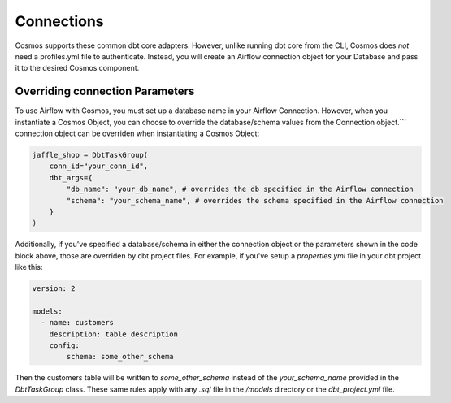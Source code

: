Connections
===========

Cosmos supports these common dbt core adapters. However, unlike running dbt core from the CLI, Cosmos does *not* need a
profiles.yml file to authenticate. Instead, you will create an Airflow connection object for your Database and pass it
to the desired Cosmos component.

.. tabs::

   .. tab:: Snowflake

        .. note::
            Cosmos currently only supports User/Password authentication to Snowflake. Additional authentication methods will be
            added soon. If there is an authentication method that your organization requires, open a PR/Issue on the Cosmos GitHub
            repo `here <https://github.com/astronomer/astronomer-cosmos>`_.

        Follow these steps when configuring Cosmos to run against Snowflake:

        1. Add Cosmos and Snowflake Provider to your `requirements.txt`

            .. code-block:: text

                astronomer-cosmos[dbt-snowflake]
                apache-airflow-providers-snowflake

        2. Create an Airflow Connection for Snowflake. Fore more information on creating the Snowflake Airflow Connection, see
        Airflow's official documentation `here <https://airflow.apache.org/docs/apache-airflow-providers-snowflake/stable/connections/snowflake.html>`_.
        In the Airflow UI, navigate to `Admin >> Connections` and create a new connection like this:

            .. figure:: https://github.com/astronomer/astronomer-cosmos/raw/main/docs/_static/connections_doc/snowflake_airflow_connection.png
               :width: 800

               Creating a snowflake connection in Airflow

        (Optional) If your team prefers storing connections as environment variables or in a supported secrets backend, the connection URI
        for this example would look like this:

            .. note::
                The following variable value would need to be encoded. You can use a service like `urlencoder.org <https://www.urlencoder.org/>`_  to do that.

            .. code-block:: text

                AIRFLOW_CONN_SNOWFLAKE_DEFAULT=snowflake://user123:p@ssword!@/my_db_schema?__extra__={"account":+"gp54783",+"warehouse":+"my_warehouse",+"database":+"my_db",+"region":+"us-east-1",+"role":+"user123",+"insecure_mode":+false}

        3. With the dependencies and connection in place, you can pass this connection to a DbtTaskGroup, DbtDag, or Dbt Operator
        Class via the `conn_id` parameter:

            .. code-block:: python

                jaffle_shop = DbtTaskGroup(
                    ...
                    conn_id="snowflake_default",
                )

        .. note::
            If you left the `Schema` field blank when configuring your Snowflake connection or if you would like to override it,
            then specify the schema parameter via the `dbt_args`:

            .. code-block:: python

                jaffle_shop = DbtTaskGroup(
                    conn_id="snowflake_default",
                    dbt_args={
                        "schema": "my_schema",
                    }
                )


   .. tab:: Redshift

        .. note::
            Cosmos currently only supports User/Password authentication to Redshift. Additional authentication methods will be
            added soon. If there is an authentication method that your organization requires, open a PR/Issue on the Cosmos GitHub
            repo `here <https://github.com/astronomer/astronomer-cosmos>`_.

        Here are the specific steps that you should take if you are configuring Cosmos to run against Redshift:

        1. Add Cosmos and the Amazon Provider to your `requirements.txt`

            .. code-block:: text

                astronomer-cosmos[dbt-redshift]
                apache-airflow-providers-amazon

        2. Create an Airflow Connection for Redshift. Fore more information on creating the Redshift Airflow Connection, see
        Airflow's official documentation `here <https://airflow.apache.org/docs/apache-airflow-providers-amazon/stable/connections/redshift.html>`_.
        In the Airflow UI, navigate to `Admin >> Connections` and create a new connection like this:

            .. figure:: https://github.com/astronomer/astronomer-cosmos/raw/main/docs/_static/connections_doc/redshift_airflow_connection.png
               :width: 800

               Creating a redshift connection in Airflow

        (Optional) If your team prefers storing connections as environment variables or in a supported secrets backend, the connection URI
        for this example would look like this:

            .. code-block:: text

                AIRFLOW_CONN_REDSHIFT_DEFAULT=redshift://username:password@redshift-cluster.endpoint.us-west-2.redshift.amazonaws.com:5439/db_name

        3. With the dependencies and connection in place, you can pass this connection to a DbtTaskGroup, DbtDag, or Dbt Operator
        Class via the `conn_id` parameter:

        .. note::
            Since the Airflow Connections for redshift do not provide a field for a default schema parameter, you will need to
            add it via the `dbt_args`:

        .. code-block:: python

            jaffle_shop = DbtTaskGroup(
                conn_id="redshift_default",
                dbt_args={
                    "schema": "my_schema",
                }
            )

   .. tab:: BigQuery

        .. note::
            Cosmos currently only supports Service Account JSON method when authenticating to BigQuery. Additional
            authentication methods will be added soon. If there is an authentication method that your organization requires, open a
            PR/Issue on the Cosmos GitHub repo `here <https://github.com/astronomer/astronomer-cosmos>`_.

        Follow these steps when configuring Cosmos to run against BigQuery:

        1. Add Cosmos and the Google Provider to your `requirements.txt`

            .. code-block:: text

                astronomer-cosmos[dbt-bigquery]
                apache-airflow-providers-google

        2. Create an Airflow Connection for BigQuery. Fore more information on creating the Redshift Airflow Connection, see
        Airflow's official documentation `here <https://airflow.apache.org/docs/apache-airflow-providers-google/stable/connections/gcp.html>`_.
        In the Airflow UI, navigate to `Admin >> Connections` and create a new connection like this (note that the `Keyfile
        JSON` parameter simply contains the raw contents of the JSON file for the service account on GCP):

            .. figure:: https://github.com/astronomer/astronomer-cosmos/raw/main/docs/_static/connections_doc/bigquery_airflow_connection.png
               :width: 800

               Creating a BigQuery connection in Airflow

        (Optional) If your team prefers storing connections as environment variables or in a supported secrets backend, the connection URI
        for this example would look like this:

            .. note::
                The following variable value would need to be encoded. You can use a service like `urlencoder.org <https://www.urlencoder.org/>`_  to do that.

            .. code-block:: text

                AIRFLOW_CONN_BIGQUERY_DEFAULT=google-cloud-platform:///?__extra__={"keyfile_dict":+"{+++\"type\":+\"service_account\",+++\"project_id\":+\"your-gcp-project-id\",+++\"private_key_id\":+\"your-gcp-private-key-id\",+++\"private_key\":+\"-----BEGIN+PRIVATE+KEY-----\\nyour-gcp-private-key\\n-----END+PRIVATE+KEY-----\\n\",+++\"client_email\":+\"service_account_email@your-gcp-project-id.iam.gserviceaccount.com\",+++\"client_id\":+\"your-client-id\",+++\"auth_uri\":+\"https://accounts.google.com/o/oauth2/auth\",+++\"token_uri\":+\"https://oauth2.googleapis.com/token\",+++\"auth_provider_x509_cert_url\":+\"https://www.googleapis.com/oauth2/v1/certs\",+++\"client_x509_cert_url\":+\"https://www.googleapis.com/robot/v1/metadata/x509/service_account_email%40your-gcp-project-id.iam.gserviceaccount.com\"+}",+"num_retries":+5}

        3. With the dependencies and connection in place, you can pass this connection to a DbtTaskGroup, DbtDag, or Dbt Operator
        Class via the `conn_id` parameter:

        .. note::
            Since the Airflow Connections for BigQuery do not provide a field for a default dataset parameter, you will need to
            add it via the `dbt_args`:

        .. code-block:: python

            jaffle_shop = DbtTaskGroup(
                conn_id="bigquery_default",
                dbt_args={
                    "schema": "your_bigquery_dataset",
                }
            )

   .. tab:: Databricks

        Follow these steps when configuring Cosmos to run against Databricks:

        1. Add Cosmos and the Databricks Provider to your `requirements.txt`

            .. code-block:: text

                astronomer-cosmos[dbt-databricks]
                apache-airflow-providers-databricks

        2. Create an Airflow Connection for Databricks. Fore more information on creating the Databricks Airflow Connection, see
        Airflow's official documentation `here <https://airflow.apache.org/docs/apache-airflow-providers-databricks/stable/connections/databricks.html>`_.
        In the Airflow UI, navigate to `Admin >> Connections` and create a new connection like this:

            .. figure:: https://github.com/astronomer/astronomer-cosmos/raw/main/docs/_static/connections_doc/databricks_airflow_connection.png
               :width: 800

               Creating a databricks connection in Airflow

        (Optional) If your team prefers storing connections as environment variables or in a supported secrets backend, the connection URI
        for this example would look like this:

            .. note::
                The following variable value would need to be encoded. You can use a service like `urlencoder.org <https://www.urlencoder.org/>`_ to do that.

            .. code-block:: text

                AIRFLOW_CONN_DATABRICKS_DEFAULT=databricks://adb-1234567891011.12.azuredatabricks.net/your_databricks_catalog?http_path=/sql/protocolv1/o/1234567891011/0503-58462-kdw76lbv&token=<your-databricks-token>

        3. With the dependencies and connection in place, you can pass this connection to a DbtTaskGroup, DbtDag, or Dbt Operator
        Class via the `conn_id` parameter:

        .. note::
            Since the Airflow Connections for databricks do not provide a field for a default schema parameter, you will need to
            add it via the `dbt_args`:

        .. code-block:: python

            jaffle_shop = DbtTaskGroup(
                conn_id="databricks_default",
                dbt_args={
                    "schema": "your_databricks_db",
                }
            )

   .. tab:: Postgres

        Follow these steps when configuring Cosmos to run against Postgres:

        1. Add Cosmos and the Postgres Provider to your `requirements.txt`

            .. code-block:: text

                astronomer-cosmos[dbt-postgres]
                apache-airflow-providers-postgres

        2. Create an Airflow Connection for Postgres. Fore more information on creating the Postgres Airflow Connection, see
        Airflow's official documentation `here <https://airflow.apache.org/docs/apache-airflow-providers-postgres/stable/connections/postgres.html>`_.
        In the Airflow UI, navigate to `Admin >> Connections` and create a new connection like this:

            .. figure:: https://github.com/astronomer/astronomer-cosmos/raw/main/docs/_static/connections_doc/postgres_airflow_connection.png
               :width: 800

               Creating a postgres connection in Airflow

        (Optional) If your team prefers storing connections as environment variables or in a supported secrets backend, the connection URI
        for this example would look like this:

            .. code-block:: text

                AIRFLOW_CONN_POSTGRES_DEFAULT=postgres://your_postgres_username:password@34.29.167.133:5432/your_postgres_db_name

        3. With the dependencies and connection in place, you can pass this connection to a DbtTaskGroup, DbtDag, or Dbt Operator
        Class via the `conn_id` parameter:

        .. note::
            Since the Airflow Connections for postgres do not provide a field for a default schema parameter, you will need to
            add it via the `dbt_args`:

        .. code-block:: python

            jaffle_shop = DbtTaskGroup(
                conn_id="postgres_default",
                dbt_args={
                    "schema": "my_schema",
                }
            )

Overriding connection Parameters
--------------------------------
To use Airflow with Cosmos, you must set up a database name in your Airflow Connection. However, when you instantiate a Cosmos Object, you can choose to override the database/schema values from the Connection object.```
connection object can be overriden when instantiating a Cosmos Object:

.. code-block:: python

    jaffle_shop = DbtTaskGroup(
        conn_id="your_conn_id",
        dbt_args={
            "db_name": "your_db_name", # overrides the db specified in the Airflow connection
            "schema": "your_schema_name", # overrides the schema specified in the Airflow connection
        }
    )

Additionally, if you've specified a database/schema in either the connection object or the parameters shown in the code
block above, those are overriden by dbt project files. For example, if you've setup a `properties.yml` file in your dbt
project like this:

.. code-block:: yaml

    version: 2

    models:
      - name: customers
        description: table description
        config:
            schema: some_other_schema

Then the customers table will be written to `some_other_schema` instead of the `your_schema_name` provided in the
`DbtTaskGroup` class. These same rules apply with any `.sql` file in the `/models` directory or the `dbt_project.yml`
file.
